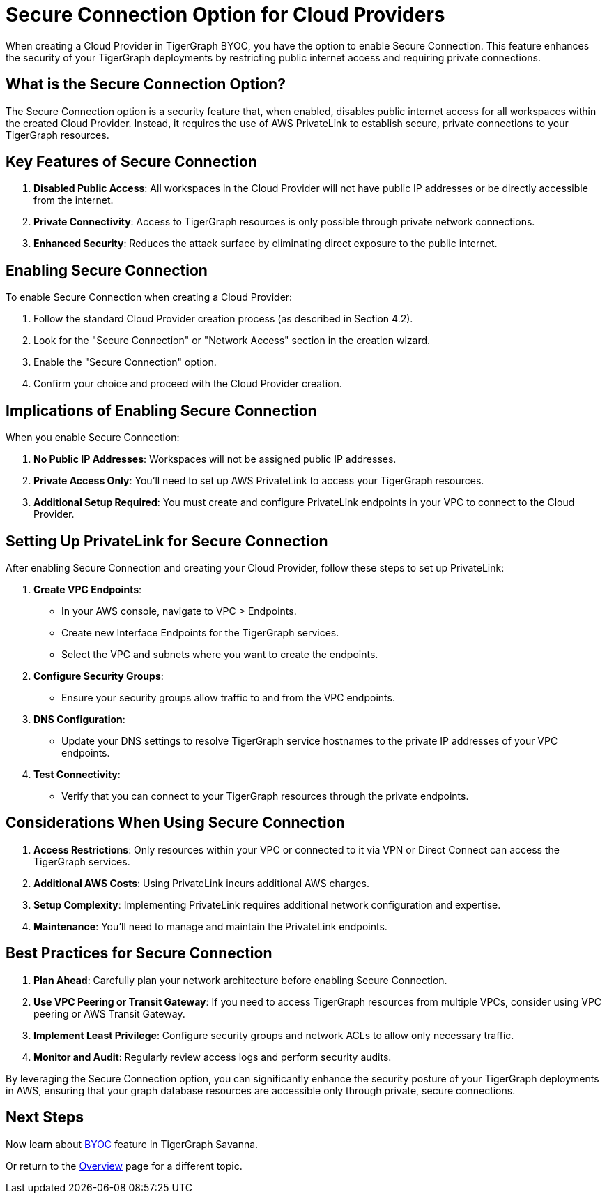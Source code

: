 = Secure Connection Option for Cloud Providers
:experimental:

When creating a Cloud Provider in TigerGraph BYOC, you have the option to enable Secure Connection. This feature enhances the security of your TigerGraph deployments by restricting public internet access and requiring private connections.

== What is the Secure Connection Option?

The Secure Connection option is a security feature that, when enabled, disables public internet access for all workspaces within the created Cloud Provider. Instead, it requires the use of AWS PrivateLink to establish secure, private connections to your TigerGraph resources.

== Key Features of Secure Connection

1. **Disabled Public Access**: All workspaces in the Cloud Provider will not have public IP addresses or be directly accessible from the internet.
2. **Private Connectivity**: Access to TigerGraph resources is only possible through private network connections.
3. **Enhanced Security**: Reduces the attack surface by eliminating direct exposure to the public internet.

== Enabling Secure Connection

To enable Secure Connection when creating a Cloud Provider:

1. Follow the standard Cloud Provider creation process (as described in Section 4.2).
2. Look for the "Secure Connection" or "Network Access" section in the creation wizard.
3. Enable the "Secure Connection" option.
4. Confirm your choice and proceed with the Cloud Provider creation.

== Implications of Enabling Secure Connection

When you enable Secure Connection:

1. **No Public IP Addresses**: Workspaces will not be assigned public IP addresses.
2. **Private Access Only**: You'll need to set up AWS PrivateLink to access your TigerGraph resources.
3. **Additional Setup Required**: You must create and configure PrivateLink endpoints in your VPC to connect to the Cloud Provider.

== Setting Up PrivateLink for Secure Connection

After enabling Secure Connection and creating your Cloud Provider, follow these steps to set up PrivateLink:

1. **Create VPC Endpoints**:
   - In your AWS console, navigate to VPC > Endpoints.
   - Create new Interface Endpoints for the TigerGraph services.
   - Select the VPC and subnets where you want to create the endpoints.

2. **Configure Security Groups**:
   - Ensure your security groups allow traffic to and from the VPC endpoints.

3. **DNS Configuration**:
   - Update your DNS settings to resolve TigerGraph service hostnames to the private IP addresses of your VPC endpoints.

4. **Test Connectivity**:
   - Verify that you can connect to your TigerGraph resources through the private endpoints.

== Considerations When Using Secure Connection

1. **Access Restrictions**: Only resources within your VPC or connected to it via VPN or Direct Connect can access the TigerGraph services.
2. **Additional AWS Costs**: Using PrivateLink incurs additional AWS charges.
3. **Setup Complexity**: Implementing PrivateLink requires additional network configuration and expertise.
4. **Maintenance**: You'll need to manage and maintain the PrivateLink endpoints.

== Best Practices for Secure Connection

1. **Plan Ahead**: Carefully plan your network architecture before enabling Secure Connection.
2. **Use VPC Peering or Transit Gateway**: If you need to access TigerGraph resources from multiple VPCs, consider using VPC peering or AWS Transit Gateway.
3. **Implement Least Privilege**: Configure security groups and network ACLs to allow only necessary traffic.
4. **Monitor and Audit**: Regularly review access logs and perform security audits.

By leveraging the Secure Connection option, you can significantly enhance the security posture of your TigerGraph deployments in AWS, ensuring that your graph database resources are accessible only through private, secure connections.

== Next Steps

Now learn about xref:byoc:index.adoc[BYOC] feature in TigerGraph Savanna.

Or return to the xref:cloudBeta:overview:index.adoc[Overview] page for a different topic.
